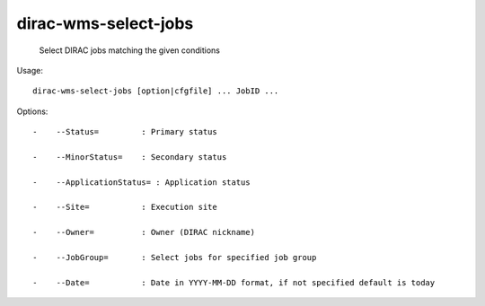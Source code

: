 ============================
dirac-wms-select-jobs
============================

  Select DIRAC jobs matching the given conditions

Usage::

  dirac-wms-select-jobs [option|cfgfile] ... JobID ... 

 

Options::

  -    --Status=         : Primary status 

  -    --MinorStatus=    : Secondary status 

  -    --ApplicationStatus= : Application status 

  -    --Site=           : Execution site 

  -    --Owner=          : Owner (DIRAC nickname) 

  -    --JobGroup=       : Select jobs for specified job group 

  -    --Date=           : Date in YYYY-MM-DD format, if not specified default is today 



